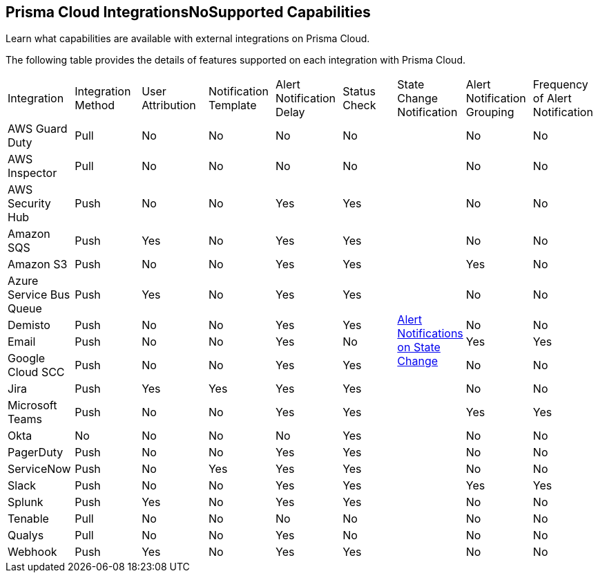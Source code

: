 [#ide75ce39a-81e2-4458-a23b-9a4e96b08f22]
== Prisma Cloud IntegrationsNoSupported Capabilities
Learn what capabilities are available with external integrations on Prisma Cloud.

The following table provides the details of features supported on each integration with Prisma Cloud.

[cols="11%a,11%a,11%a,11%a,11%a,9%a,11%a,11%a,11%a"]
|===
|Integration
|Integration Method
|User Attribution
|Notification Template
|Alert Notification Delay
|Status Check
|State Change Notification
|Alert Notification Grouping
|Frequency of Alert Notification


|AWS Guard Duty
|Pull
|No
|No
|No
|No
.19+|xref:../../alerts/alert-notifications-state-changes.adoc[Alert Notifications on State Change] 
|No
|No


|AWS Inspector
|Pull
|No
|No
|No
|No
|No
|No


|AWS Security Hub
|Push
|No
|No
|Yes
|Yes
|No
|No


|Amazon SQS
|Push
|Yes
|No
|Yes
|Yes
|No
|No


|Amazon S3
|Push
|No
|No
|Yes
|Yes
|Yes
|No


|Azure Service Bus Queue
|Push
|Yes
|No
|Yes
|Yes
|No
|No


|Demisto
|Push
|No
|No
|Yes
|Yes
|No
|No


|Email
|Push
|No
|No
|Yes
|No
|Yes
|Yes


|Google Cloud SCC
|Push
|No
|No
|Yes
|Yes
|No
|No


|Jira
|Push
|Yes
|Yes
|Yes
|Yes
|No
|No


|Microsoft Teams
|Push
|No
|No
|Yes
|Yes
|Yes
|Yes


|Okta
|No
|No
|No
|No
|Yes
|No
|No


|PagerDuty
|Push
|No
|No
|Yes
|Yes
|No
|No


|ServiceNow
|Push
|No
|Yes
|Yes
|Yes
|No
|No


|Slack
|Push
|No
|No
|Yes
|Yes
|Yes
|Yes


|Splunk
|Push
|Yes
|No
|Yes
|Yes
|No
|No


|Tenable
|Pull
|No
|No
|No
|No
|No
|No


|Qualys
|Pull
|No
|No
|Yes
|No
|No
|No


|Webhook
|Push
|Yes
|No
|Yes
|Yes
|No
|No

|===



